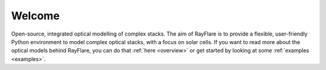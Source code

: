 ********
Welcome
********

Open-source, integrated optical modelling of complex stacks. The aim of RayFlare is to provide a flexible, user-friendly
Python environment to model complex optical stacks, with a focus on solar cells. If you want to read more about the
optical models behind RayFlare, you can do that :ref:`here <overview>` or get started by looking at some
:ref:`examples <examples>`.

